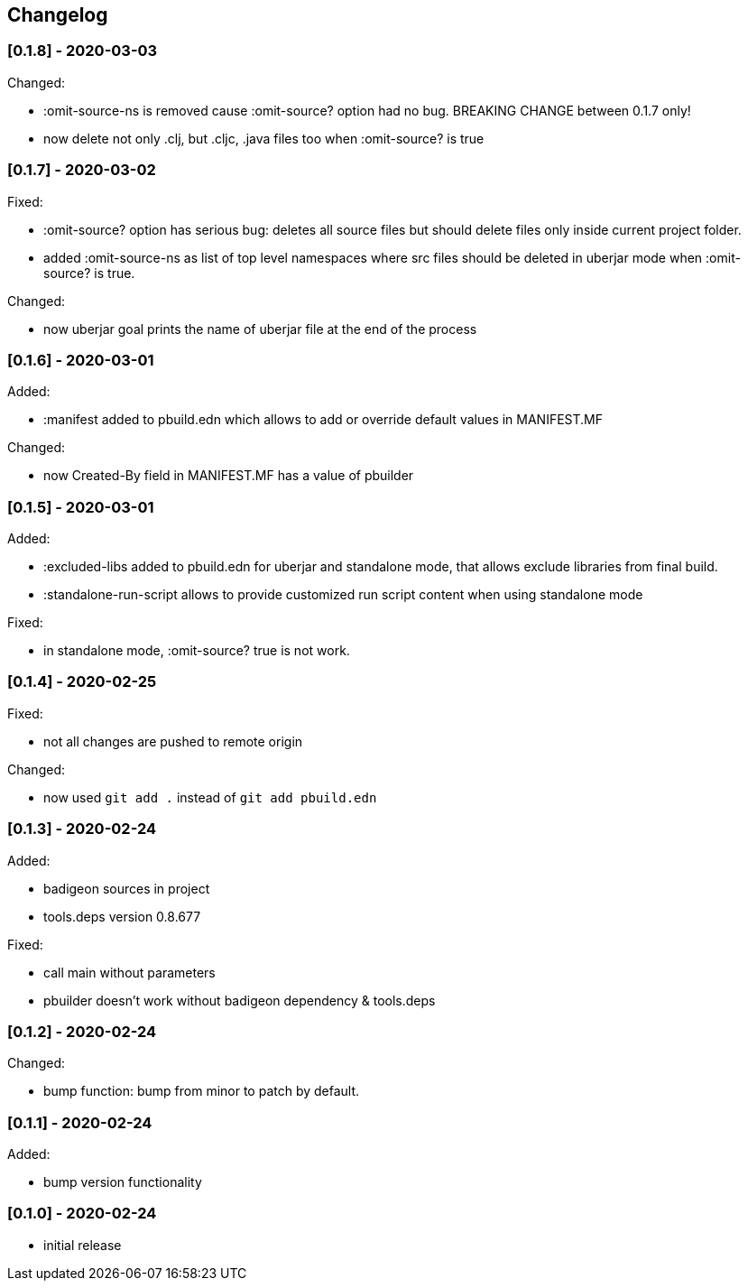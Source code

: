 == Changelog

=== [0.1.8] - 2020-03-03

Changed:

* :omit-source-ns is removed cause :omit-source? option had no bug. BREAKING CHANGE between 0.1.7 only!
* now delete not only .clj, but .cljc, .java files too when :omit-source? is true

=== [0.1.7] - 2020-03-02 

Fixed:

* :omit-source? option has serious bug: deletes all source files but should delete files only inside 
current project folder. 
* added :omit-source-ns as list of top level namespaces where src files should be deleted in uberjar 
mode when :omit-source? is true.

Changed:

* now uberjar goal prints the name of uberjar file at the end of the process

=== [0.1.6] - 2020-03-01

Added:

* :manifest added to pbuild.edn which allows to add or override default values in MANIFEST.MF

Changed:

* now Created-By field in MANIFEST.MF has a value of pbuilder

=== [0.1.5] - 2020-03-01

Added:

* :excluded-libs added to pbuild.edn for uberjar and standalone mode, that allows exclude libraries from final build.
* :standalone-run-script allows to provide customized run script content when using standalone mode

Fixed:

* in standalone mode, :omit-source? true  is not work. 


=== [0.1.4] - 2020-02-25

Fixed:

* not all changes are pushed to remote origin

Changed:

* now used `git add .` instead of `git add pbuild.edn`

=== [0.1.3] - 2020-02-24

Added:

* badigeon sources in project
* tools.deps version 0.8.677

Fixed:

* call main without parameters
* pbuilder doesn't work without badigeon dependency & tools.deps

=== [0.1.2] - 2020-02-24

Changed:

* bump function: bump from minor to patch by default.

=== [0.1.1] - 2020-02-24

Added:

* bump version functionality

=== [0.1.0] - 2020-02-24

* initial release
